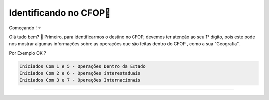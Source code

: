 Identificando no CFOP🔎
----------------


Começando ! ⭐️

Olá tudo bem? 👋
Primeiro, para identificarmos o destino no CFOP, devemos ter atenção ao seu 1° dígito, pois este pode nos mostrar algumas informações sobre as operações que são feitas dentro do CFOP , como a sua "Geografia".

Por Exemplo OK ?

.. code-block:: console

   Iniciados Com 1 e 5 - Operações Dentro da Estado 
   Iniciados Com 2 e 6 - Operações interestaduais 
   Iniciados Com 3 e 7 - Operações Internacionais

----------------

